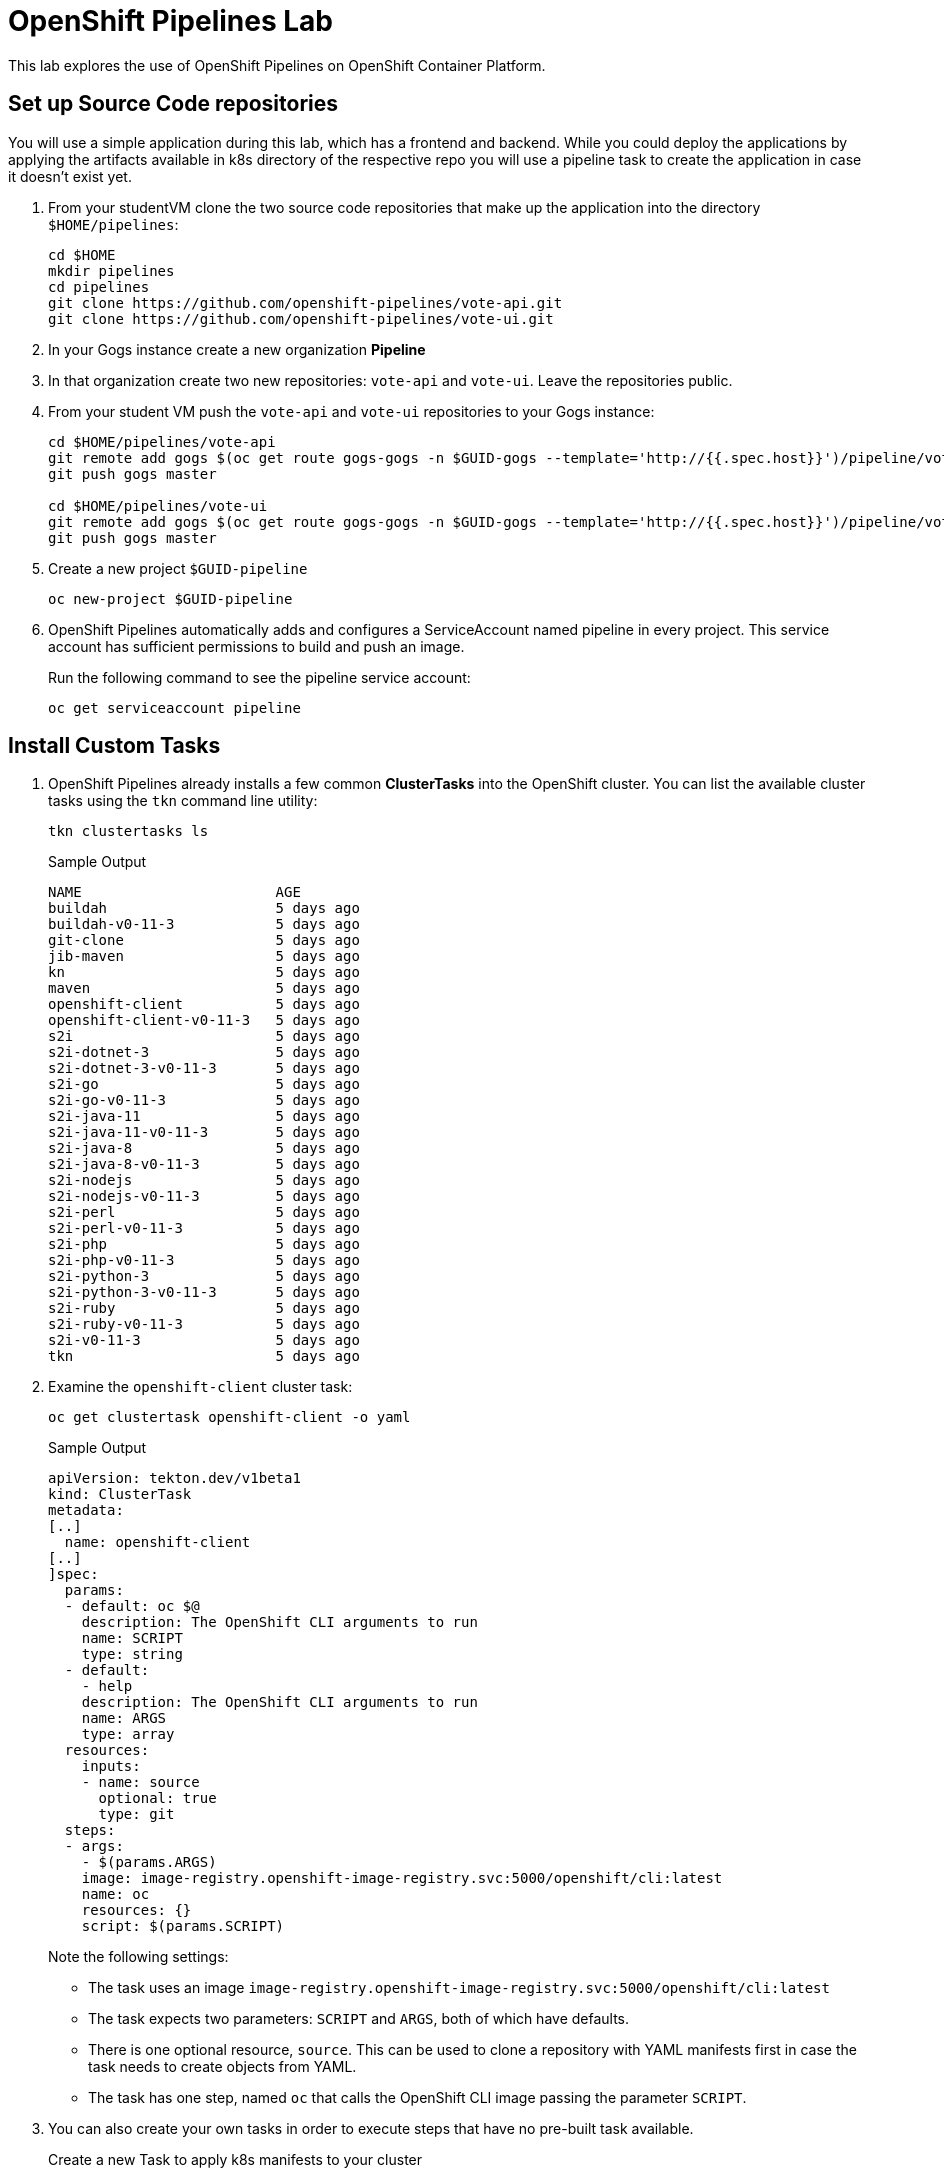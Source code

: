 = OpenShift Pipelines Lab

This lab explores the use of OpenShift Pipelines on OpenShift Container Platform.

== Set up Source Code repositories

You will use a simple application during this lab, which has a frontend and backend. While you could deploy the applications by applying the artifacts available in k8s directory of the respective repo you will use a pipeline task to create the application in case it doesn't exist yet.

. From your studentVM clone the two source code repositories that make up the application into the directory `$HOME/pipelines`:
+
[source,sh]
----
cd $HOME
mkdir pipelines
cd pipelines
git clone https://github.com/openshift-pipelines/vote-api.git
git clone https://github.com/openshift-pipelines/vote-ui.git
----

. In your Gogs instance create a new organization *Pipeline*
. In that organization create two new repositories: `vote-api` and `vote-ui`. Leave the repositories public.
. From your student VM push the `vote-api` and `vote-ui` repositories to your Gogs instance:
+
[source,sh]
----
cd $HOME/pipelines/vote-api
git remote add gogs $(oc get route gogs-gogs -n $GUID-gogs --template='http://{{.spec.host}}')/pipeline/vote-api
git push gogs master

cd $HOME/pipelines/vote-ui
git remote add gogs $(oc get route gogs-gogs -n $GUID-gogs --template='http://{{.spec.host}}')/pipeline/vote-ui
git push gogs master
----

. Create a new project `$GUID-pipeline`
+
[source,sh]
----
oc new-project $GUID-pipeline
----

. OpenShift Pipelines automatically adds and configures a ServiceAccount named pipeline in every project. This service account has sufficient permissions to build and push an image.
+
Run the following command to see the pipeline service account:
+
[source,sh]
----
oc get serviceaccount pipeline
----

== Install Custom Tasks

. OpenShift Pipelines already installs a few common *ClusterTasks* into the OpenShift cluster. You can list the available cluster tasks using the `tkn` command line utility:
+
[source,sh]
----
tkn clustertasks ls
----
+
.Sample Output
[source,texinfo]
----
NAME                       AGE
buildah                    5 days ago
buildah-v0-11-3            5 days ago
git-clone                  5 days ago
jib-maven                  5 days ago
kn                         5 days ago
maven                      5 days ago
openshift-client           5 days ago
openshift-client-v0-11-3   5 days ago
s2i                        5 days ago
s2i-dotnet-3               5 days ago
s2i-dotnet-3-v0-11-3       5 days ago
s2i-go                     5 days ago
s2i-go-v0-11-3             5 days ago
s2i-java-11                5 days ago
s2i-java-11-v0-11-3        5 days ago
s2i-java-8                 5 days ago
s2i-java-8-v0-11-3         5 days ago
s2i-nodejs                 5 days ago
s2i-nodejs-v0-11-3         5 days ago
s2i-perl                   5 days ago
s2i-perl-v0-11-3           5 days ago
s2i-php                    5 days ago
s2i-php-v0-11-3            5 days ago
s2i-python-3               5 days ago
s2i-python-3-v0-11-3       5 days ago
s2i-ruby                   5 days ago
s2i-ruby-v0-11-3           5 days ago
s2i-v0-11-3                5 days ago
tkn                        5 days ago
----

. Examine the `openshift-client` cluster task:
+
[source,sh]
----
oc get clustertask openshift-client -o yaml
----
+
.Sample Output
[source,texinfo]
----
apiVersion: tekton.dev/v1beta1
kind: ClusterTask
metadata:
[..]
  name: openshift-client
[..]
]spec:
  params:
  - default: oc $@
    description: The OpenShift CLI arguments to run
    name: SCRIPT
    type: string
  - default:
    - help
    description: The OpenShift CLI arguments to run
    name: ARGS
    type: array
  resources:
    inputs:
    - name: source
      optional: true
      type: git
  steps:
  - args:
    - $(params.ARGS)
    image: image-registry.openshift-image-registry.svc:5000/openshift/cli:latest
    name: oc
    resources: {}
    script: $(params.SCRIPT)
----
+
Note the following settings:

* The task uses an image `image-registry.openshift-image-registry.svc:5000/openshift/cli:latest`
* The task expects two parameters: `SCRIPT` and `ARGS`, both of which have defaults.
* There is one optional resource, `source`. This can be used to clone a repository with YAML manifests first in case the task needs to create objects from YAML.
* The task has one step, named `oc` that calls the OpenShift CLI image passing the parameter `SCRIPT`.

. You can also create your own tasks in order to execute steps that have no pre-built task available.
+
Create a new Task to apply k8s manifests to your cluster
+
[source,sh]
----
cat << 'EOF' >$HOME/pipelines/task_apply_manifests.yaml
apiVersion: tekton.dev/v1beta1
kind: Task
metadata:
  name: apply-manifests
spec:
  params:
  - default: k8s
    description: The directory in source that contains yaml manifests
    name: manifest_dir
    type: string
  steps:
  - args:
    - |-
      echo Applying manifests in $(params.manifest_dir) directory
      oc apply -f $(params.manifest_dir)
      echo -----------------------------------
    command:
    - /bin/bash
    - -c
    image: image-registry.openshift-image-registry.svc:5000/openshift/cli:latest
    name: apply
    resources: {}
    workingDir: $(workspaces.source.path)
  workspaces:
  - name: source
EOF
----

. Examine the task definition to understand what it does.
. Create a second task that will update the container image in a deployment:
+
[source,sh]
----
cat << 'EOF' >$HOME/pipelines/task_update_deployment.yaml
apiVersion: tekton.dev/v1beta1
kind: Task
metadata:
  name: update-deployment
spec:
  params:
  - description: The name of the deployment patch the image
    name: deployment
    type: string
  - description: The URL of the new image
    name: image
    type: string
  steps:
  - args:
    - |-
      oc patch deployment $(params.deployment) --patch='{"spec":{"template":{"spec":{
        "containers":[{
          "name": "$(params.deployment)",
          "image":"$(params.image)"
        }]
      }}}}'
    command:
    - /bin/bash
    - -c
    image: image-registry.openshift-image-registry.svc:5000/openshift/cli:latest
    name: patch
    resources: {}
EOF
----

. Once again examine the task definition to understand how it works.
. Create the two tasks:
+
[source,sh]
----
oc create -f $HOME/pipelines/task_apply_manifests.yaml
oc create -f $HOME/pipelines/task_update_deployment.yaml
----

. Validate that your tasks have been created:
+
[source,sh]
----
tkn task ls
----
+
.Sample Output
[source,texinfo]
----
NAME                AGE
apply-manifests     5 seconds ago
update-deployment   5 seconds ago
----

. Since tasks are Kubernetes resources you can also use the OpenShift CLI to validate your tasks have been created:
+
[source,sh]
----
oc get tasks
----
+
.Sample Output
[source,texinfo]
----
NAME                AGE
apply-manifests     34s
update-deployment   34s
----

== Create Pipeline

In the next section you will create a Pipeline that uses the two tasks you created as well as the common `buildah` task to build the container image for the two applications.

Pipelines, just like tasks, are designed to be reusable. You will only create one pipeline - and then use parameters to select which application to build and deploy.

Here is a diagram of the pipeline that you will create.

image::images/pipeline-diagram.png[width=100%]

In the box on the right you see the pipeline with the following steps:

* Using the `buildah` task clone the source code from Gogs, build the container image and push it to the OpenShift registry
* Apply the Kubernetes manifests from the source code repository to create / update the application
* Update the Deployment to use the recently built container image (which will trigger a redeploy of the application)

. Create the Pipeline
+
[source,sh]
----
cat << 'EOF' >$HOME/pipelines/pipeline.yaml
apiVersion: tekton.dev/v1beta1
kind: Pipeline
metadata:
  name: build-and-deploy
spec:
  workspaces:
  - name: shared-workspace
    description: The git repo will be cloned into this workspace.
  params:
  - name: git-url
    type: string
    description: URL of the git repository
  - name: git-revision
    description: revision to be used from repo of the code for deployment
    type: string
    default: ""
  - name: image-url
    type: string
    description: URL of the container image
  - name: deployment-name
    type: string
    description: name of the deployment to be patched
  tasks:
  - name: fetch-repository
    taskRef:
      name: git-clone
      kind: ClusterTask
    workspaces:
    - name: output
      workspace: shared-workspace
    params:
    - name: url
      value: $(params.git-url)
    - name: subdirectory
      value: ""
    - name: deleteExisting
      value: "true"
    - name: revision
      value: $(params.git-revision)
  - name: build-image
    taskRef:
      name: buildah
      kind: ClusterTask
    workspaces:
    - name: source
      workspace: shared-workspace
    params:
    - name: TLSVERIFY
      value: "false"
    - name: IMAGE
      value: $(params.image-url)
    runAfter:
    - fetch-repository
  - name: apply-manifests
    taskRef:
      name: apply-manifests
    workspaces:
    - name: source
      workspace: shared-workspace
    runAfter:
    - build-image
  - name: update-deployment
    taskRef:
      name: update-deployment
    params:
    - name: deployment
      value: $(params.deployment-name)
    - name: image
      value: $(params.image-url)
    runAfter:
    - apply-manifests
EOF
----

. Examine the pipeline and note the following:
.. You defined three parameters: a git repository URL, an image URL, and a deployment name
.. You might have noticed that there are no references to the actual git repository or image registry in the pipeline. That's because pipeline in Tekton are designed to be generic and re-usable across environments and stages through the application's lifecycle. Pipelines abstract away the specifics of the git source repository and image to be produced as parameters.
.. There are three tasks listed, with their inputs
.. The execution order of task is determined by dependencies that are defined between the tasks via inputs and outputs as well as explicit orders that are defined via runAfter.

. Create the pipeline:
+
[source,sh]
----
oc create -f $HOME/pipelines/pipeline.yaml
----

. Check that the pipeline has been created:
+
[source,sh]
----
tkn pipeline ls
----
+
.Sample Output
[source,texinfo]
----
NAME               AGE              LAST RUN   STARTED   DURATION   STATUS
build-and-deploy   37 seconds ago   ---        ---       ---        ---
----

== Validate the Pipeline in the OpenShift Console

The OpenShift Pipelines Operator has also created a new section in the OpenShift Console to create, update and view pipelines. In this section you examine the pipeline from the web console.

. Log into the OpenShift Web Console
. Switch your perspective to the *Developer* perspective
. Make sure you are in *your* project, `$GUID-pipeline`
. Navigate to `Pipelines` on the left.
. Explore your pipeline.
. When you are finished leave the OpenShift web console open. You will use the Pipelines view in the Web Console in the next section to follow the execution of your pipeline.

== Execute the Pipeline

Before you can execute your pipeline you have to create the inputs and outputs for your pipelines. These are defined in `PipelineResource` objects.

. Create a pipeline run template for the `vote-ui` application:
+
[source,sh]
----
export GOGS_ROUTE=$(oc get route gogs-gogs -n $GUID-gogs --template='http://{{.spec.host}}')

echo "
apiVersion: tekton.dev/v1beta1
kind: PipelineRun
metadata:
  generateName: build-and-deploy-run-
spec:
  params:
  - name: git-url
    value: ${GOGS_ROUTE}/Pipeline/vote-ui.git
  - name: image-url
    value: image-registry.openshift-image-registry.svc:5000/$GUID-pipeline/vote-ui:latest
  - name: deployment-name
    value: vote-ui
  pipelineRef:
    name: build-and-deploy
  workspaces:
  - name: shared-workspace
    volumeClaimTemplate:
      spec:
        accessModes:
          - ReadWriteOnce
        resources:
          requests:
            storage: 50Mi
" >$HOME/pipelines/pr_vote_ui.yaml
----

. Create another pipeline run template for the `vote-api` application:
+
[source,sh]
----
echo "
apiVersion: tekton.dev/v1beta1
kind: PipelineRun
metadata:
  generateName: build-and-deploy-run-
spec:
  params:
  - name: git-url
    value: ${GOGS_ROUTE}/Pipeline/vote-api.git
  - name: image-url
    value: image-registry.openshift-image-registry.svc:5000/$GUID-pipeline/vote-api:latest
  - name: deployment-name
    value: vote-api
  pipelineRef:
    name: build-and-deploy
  workspaces:
  - name: shared-workspace
    volumeClaimTemplate:
      spec:
        accessModes:
          - ReadWriteOnce
        resources:
          requests:
            storage: 50Mi
" >$HOME/pipelines/pr_vote_api.yaml
----

. You are now ready to run your pipeline for the first time.
+
Create a `PipelineRun` by importing the `vote-api` pipeline run template we created earlier:
+
[source,sh]
----
oc create -f $HOME/pipelines/pr_vote_api.yaml
----
+
.Sample Output
[source,texinfo]
----
Pipelinerun started: build-and-deploy-run-l52wd

In order to track the pipelinerun progress run:
tkn pipelinerun logs build-and-deploy-run-l52wd -f -n a4c4-pipeline
----

. Validate that your pipeline is running (you can also check the OpenShift web console):
+
[source,sh]
----
tkn pipeline list
----
+
.Sample Output
[source,texinfo]
----
NAME               AGE              LAST RUN                     STARTED          DURATION   STATUS
build-and-deploy   21 minutes ago   build-and-deploy-run-wj26p   19 seconds ago   ---        Running
----

. Follow the logs of the pipeline (if you have more than one pipeline running tkn will ask you for which pipeline run you want to tail the logs):
+
[source,sh]
----
tkn pipeline logs -f 
----
+
.Sample Output
[source,texinfo]
----
[build-image : git-source-api-repo-6gtwh] {"level":"info","ts":1591297908.8857565,"caller":"git/git.go:105","msg":"Successfully cloned http://gogs-gogs-a4c4-gogs.apps.cluster-navilt.navilt.example.opentlc.com/Pipeline/vote-api.git @ master in path /workspace/source"}
[build-image : git-source-api-repo-6gtwh] {"level":"warn","ts":1591297908.885824,"caller":"git/git.go:152","msg":"Unexpected error: creating symlink: symlink /tekton/home/.ssh /root/.ssh: file exists"}

[...]

[build-image : build] STEP 1: FROM golang:alpine AS builder
[build-image : build] Getting image source signatures

[...]

build-image : push] Getting image source signatures
[build-image : push] Copying blob sha256:2da4a4a49c06b6400fd23a96be0d9b90cc0bf2341303aac1f015afe4882f9157

[...]

[apply-manifests : git-source-api-repo-ckx7l] {"level":"info","ts":1591297959.729658,"caller":"git/git.go:105","msg":"Successfully cloned http://gogs-gogs-a4c4-gogs.apps.cluster-navilt.navilt.example.opentlc.com/Pipeline/vote-api.git @ master in path /workspace/source"}
[apply-manifests : git-source-api-repo-ckx7l] {"level":"info","ts":1591297959.7956636,"caller":"git/git.go:133","msg":"Successfully initialized and updated submodules in path /workspace/source"}

[apply-manifests : apply] Applying manifests in k8s directory
[apply-manifests : apply] deployment.apps/vote-api created
[apply-manifests : apply] service/vote-api created
[apply-manifests : apply] -----------------------------------

[update-deployment : patch] deployment.apps/vote-api patched
----

. Once the pipeline finishes double check that your application is running:
+
[source,sh]
----
oc get pod
----
+
.Sample Output
[source,texinfo,options="nowrap"]
----
NAME                                                           READY   STATUS      RESTARTS   AGE
build-and-deploy-run-wj26p-apply-manifests-895lv-pod-d88zs     0/2     Completed   0          119s
build-and-deploy-run-wj26p-build-image-s6l7t-pod-st6gr         0/5     Completed   0          3m24s
build-and-deploy-run-wj26p-update-deployment-k8cbs-pod-bqpxj   0/1     Completed   0          99s
vote-api-68d8d7fdb-w9vjw                                       1/1     Running     0          92s
----
+
Note the following:

* Your `vote-api` pod is now running
* You have three other, completed, pods. These were the three tasks in your pipeline: *build image*, *apply manifests* and *update deployment*.
* The tasks get executed as pods - and each step in a task gets executed in its own container. You can tell that the *build image* task had 5 steps.

. Now build the second application. You will use the exact same pipeline - but with different inputs (resources and parameters):
+
[source,sh]
----
oc create -f $HOME/pipelines/pr_vote_ui.yaml
----
+
.Sample Output
[source,texinfo]
----
Pipelinerun started: build-and-deploy-run-b8rw8

In order to track the pipelinerun progress run:
tkn pipelinerun logs build-and-deploy-run-b8rw8 -f -n a4c4-pipeline
----

. Once again tail the logs of your pipeline run.
. Once the pipeline run has finished double check that your second application is running as well:
+
[source,sh]
----
oc get pod
----
+
.Sample Output
[source,texinfo]
----
NAME                                                           READY   STATUS        RESTARTS   AGE
build-and-deploy-run-b8rw8-apply-manifests-h9xzb-pod-9h74n     0/2     Completed     0          42s
build-and-deploy-run-b8rw8-build-image-8gmtt-pod-95cjm         0/5     Completed     0          105s
build-and-deploy-run-b8rw8-update-deployment-fh5xk-pod-hhc9f   0/1     Completed     0          15s
build-and-deploy-run-wj26p-apply-manifests-895lv-pod-d88zs     0/2     Completed     0          6m47s
build-and-deploy-run-wj26p-build-image-s6l7t-pod-st6gr         0/5     Completed     0          8m12s
build-and-deploy-run-wj26p-update-deployment-k8cbs-pod-bqpxj   0/1     Completed     0          6m27s
vote-api-68d8d7fdb-w9vjw                                       1/1     Running       0          6m20s
vote-ui-c867566c5-6jx7j                                        1/1     Running       0          8s
----
+
You see the pods that made up the second pipeline run. And you see the `vote-ui` pod.

. Retrieve the route to your application:
+
[source,sh]
----
oc get route vote-ui --template='http://{{.spec.host}}'
----
+
.Sample Output
[source,texinfo]
----
http://vote-ui-a4c4-pipeline.apps.cluster-navilt.navilt.example.opentlc.com
----

. In your web browser navigate to the route to see the application in action.

== Adding Triggers to your Pipeline

Triggers enable us to configure pipelines to respond to external events (github push events, pull requests etc).

Adding triggering support requires the creation of a *TriggerTemplate*, *TriggerBinding*, and an *EventListener* in our project.

A trigger template is a template for newly created resources. It supports parameters to create specific pipeline resources and pipeline runs. The parameters are later set via a trigger binding.

. Create a trigger template called `vote-app`:
+
[source,sh]
----
cat << 'EOF' >$HOME/pipelines/trigger_template.yaml
apiVersion: triggers.tekton.dev/v1alpha1
kind: TriggerTemplate
metadata:
  name: vote-app
spec:
  params:
  - name: git-repo-url
    description: The git repository url
  - name: git-revision
    description: The git revision
    default: master
  - name: git-repo-name
    description: The name of the deployment to be created / patched
  resourceTemplates:
  - apiVersion: tekton.dev/v1beta1
    kind: PipelineRun
    metadata:
      name: build-deploy-$(params.git-repo-name)-$(uid)
    spec:
      serviceAccountName: pipeline
      pipelineRef:
        name: build-and-deploy
      params:
      - name: git-url
        value: $(params.git-repo-url)
      - name: git-revision
        value: $(params.git-revision)
      - name: image-url
        value: image-registry.openshift-image-registry.svc:5000/GUID-pipeline/$(params.git-repo-name):latest
      - name: deployment-name
        value: $(params.git-repo-name)
      workspaces:
      - name: shared-workspace
        volumeClaimTemplate:
          spec:
            accessModes:
            - ReadWriteOnce
            resources:
              requests:
                storage: 50Mi
EOF
----
+
Note the following in this template:

* The trigger template is generic. You can use the same trigger template for the `vote-api` and `vote-ui` applications.
* The template expects three parameters: `git-repo-url`, `git-revision` and `git-repo-name`. These parameters will be set by the trigger binding that we will create next.
* It creates two pipeline resources, one of type git that points to the repository that triggered the event. The other one points to the container image to be built (which has the same name as your repository)
* It creates a pipeline run that uses the generic pipeline `build-and-deploy` and binds the newly created resources for our repo and image.
* Finally it sets the `deployment-name` variable to the name of the repository that triggered the build.

. Replace the GUID placeholder in the file with your actual GUID:
+
[source,sh]
----
sed -i "s/GUID/${GUID}/g" $HOME/pipelines/trigger_template.yaml
----

. A trigger binding is a map that enables you to capture fields from an event and store them as parameters, and replace them in a trigger template whenever an event occurs.

. Every time the event is triggered Gogs will call the URL of your event listener and pass information via JSON data.
+
Examine an example JSON payload from Gogs:
+
[source,sh]
----
{
  "ref": "refs/heads/master",
  "before": "ff6292bba87d7858b02d92e12c6ba4a6474ce8aa",
  "after": "709dcb4f1564f85303528a80dcf3110122bc5ffb",
  "compare_url": "https://gogs-gogs-a4c4-gogs.apps.cluster-navilt.navilt.example.opentlc.com/Pipeline/vote-ui/compare/ff6292bba87d7858b02d92e12c6ba4a6474ce8aa...709dcb4f1564f85303528a80dcf3110122bc5ffb",
  "commits": [
    {
      "id": "709dcb4f1564f85303528a80dcf3110122bc5ffb",
      "message": "Added line to README\n",
      "url": "https://gogs-gogs-a4c4-gogs.apps.cluster-navilt.navilt.example.opentlc.com/Pipeline/vote-ui/commit/709dcb4f1564f85303528a80dcf3110122bc5ffb",
      "author": {
        "name": "GTPE Student",
        "email": "wkulhane-redhat.com@studentvm.a4c4.internal",
        "username": ""
      },
      "committer": {
        "name": "GTPE Student",
        "email": "wkulhane-redhat.com@studentvm.a4c4.internal",
        "username": ""
      },
      "added": [],
      "removed": [],
      "modified": [
        "README.md"
      ],
      "timestamp": "2020-06-04T19:52:34Z"
    }
  ],
  "repository": {
    "id": 2,
    "owner": {
      "id": 2,
      "username": "Pipeline",
      "login": "Pipeline",
      "full_name": "",
      "email": "",
      "avatar_url": "https://gogs-gogs-a4c4-gogs.apps.cluster-navilt.navilt.example.opentlc.com/avatars/2"
    },
    "name": "vote-ui",
    "full_name": "Pipeline/vote-ui",
    "description": "",
    "private": false,
    "fork": false,
    "parent": null,
    "empty": false,
    "mirror": false,
    "size": 161792,
    "html_url": "https://gogs-gogs-a4c4-gogs.apps.cluster-navilt.navilt.example.opentlc.com/Pipeline/vote-ui",
    "ssh_url": "gogs@localhost:Pipeline/vote-ui.git",
    "clone_url": "https://gogs-gogs-a4c4-gogs.apps.cluster-navilt.navilt.example.opentlc.com/Pipeline/vote-ui.git",
    "website": "",
    "stars_count": 0,
    "forks_count": 0,
    "watchers_count": 2,
    "open_issues_count": 0,
    "default_branch": "master",
    "created_at": "2020-06-04T17:24:42Z",
    "updated_at": "2020-06-04T19:44:36Z"
  },
  "pusher": {
    "id": 1,
    "username": "wkulhanek",
    "login": "wkulhanek",
    "full_name": "",
    "email": "wkulhane@redhat.com",
    "avatar_url": "https://secure.gravatar.com/avatar/fb292409503d54632215e5c109f4ede4"
  },
  "sender": {
    "id": 1,
    "username": "wkulhanek",
    "login": "wkulhanek",
    "full_name": "",
    "email": "wkulhane@redhat.com",
    "avatar_url": "https://secure.gravatar.com/avatar/fb292409503d54632215e5c109f4ede4"
  }
}
----
+
* You will need the following values from the payload - `body` is the top level path to be used in path queries:
** URL of the repository (because the task will need to clone the repository): `body.repository.html_url`
** Commit ID (because that is the exact version of the repository to be checked out): `body.after`
** Name of the repository (because that maps onto the image name as well as the application name): `body.repository.name`
. Create a trigger binding:
+
[source,sh]
----
cat << 'EOF' >$HOME/pipelines/trigger_binding.yaml
apiVersion: triggers.tekton.dev/v1alpha1
kind: TriggerBinding
metadata:
  name: vote-app
spec:
  params:
  - name: git-repo-url
    value: $(body.repository.html_url)
  - name: git-repo-name
    value: $(body.repository.name)
  - name: git-revision
    value: $(body.after)
EOF
----
+
The exact variables for the values that we need can be found by examining the event payload (eg: GitHub events). In this example we set the parameter `git-repo-url` to the value `body.repository.html_url` from the JSON payload. Compare the rest of the fields to the example payload from above.

. An event listener sets up a service and listens for events. It also connects a trigger template to a trigger binding.
+
Create the event listener:
+
[source,sh]
----
cat << 'EOF' >$HOME/pipelines/event_listener.yaml
apiVersion: triggers.tekton.dev/v1alpha1
kind: EventListener
metadata:
  name: vote-app
spec:
  serviceAccountName: pipeline
  triggers:
    - template:
        name: vote-app
      bindings:
        - ref: vote-app
EOF
----
+
Notice how the Event Listener uses the trigger binding `vote-app` and the trigger template `vote-app`. This means that every time an event is received the trigger template `vote-app` is being instantiated with the values from the trigger binding. And this creates both the pipeline resources as well as the pipeline run.

. Now create the trigger template, trigger binding and event listener:
+
[source,sh]
----
oc create -f $HOME/pipelines/trigger_template.yaml
oc create -f $HOME/pipelines/trigger_binding.yaml
oc create -f $HOME/pipelines/event_listener.yaml
----

. Validate that the event listener has indeed created a service:
+
[source,sh]
----
oc get svc
----
+
.Sample Output
[source,texinfo]
----
NAME          TYPE        CLUSTER-IP       EXTERNAL-IP   PORT(S)          AGE
el-vote-app   ClusterIP   172.30.171.242   <none>        8080/TCP         3s
vote-api      ClusterIP   172.30.96.18     <none>        9000/TCP         22m
vote-ui       NodePort    172.30.8.124     <none>        8080:30183/TCP   16m
----

. Expose the event listener service as a route so that it can be called from outside of the OpenShift Cluster (even though we could have used the service because Gogs is on the same cluster as the pipeline):
+
[source,sh]
----
oc expose svc el-vote-app
----

. Retrieve the URL for the event listener:
+
[source,sh]
----
oc get route el-vote-app --template='http://{{.spec.host}}'
----
+
.Sample Output
[source,texinfo]
----
http://el-vote-app-a4c4-pipeline.apps.cluster-navilt.navilt.example.opentlc.com
----

== Set up Web Hook in Gogs

Now that everything is prepared on the OpenShift pipelines side it is time to configure Gogs to call the web hook whenever code gets pushed into the repository.

. Log back into your Gogs instance
. Navigate to the `vote-ui` repository.
. Click *Settings* to configure the repository
. Click *Webhooks* in the navigation area on the left
. Click the blue *Add Webhook* button and select *Gogs* as the type of Web Hook to create.
.. Use the route of your event listener as the *Payload URL*
.. Leave Content Type as *application/json*
.. And set the secret to whatever you like, e.g. *12345678*
.. Click the green *Add Webhook* button to finish.

== Trigger Web Hook

You will now make a change to the repository on your student VM and push that change to the repository. This push will trigger the webhook and therefore start another pipeline run.

. Switch to your `vote-ui` directory:
+
[source,sh]
----
cd $HOME/pipelines/vote-ui
----

. Add a line to your *README.md* file:
+
[source,sh]
----
echo "Added a line to the README" >> ./README.md
----

. Commit and push the file to the repo:
+
[source,sh]
----
git commit -m "Added line to README" README.md
git push gogs
----

. Check that your pipeline is running:
+
[source,sh]
----
tkn pipelines ls
----
+
.Sample Output
[source,texinfo]
----
NAME               AGE          LAST RUN                     STARTED          DURATION   STATUS
build-and-deploy   1 hour ago   build-deploy-vote-ui-jqzd4   39 seconds ago   ---        Running
----
+
[TIP]
If your pipeline is not running after a few seconds you can check the pod logs of your event listener pod to see if there are any error messages - for example mismatched variables.

. Back in Gogs navigate back to your web hooks page where you can see *Recent Deliveries*. If you click on the blue line it will open details on the request - including the full JSON payload. This can be useful for debugging and examining what fields are available for you to use in your trigger binding.

== Wrapup

You have created a simple, three step, pipeline using one existing and two custom tasks.

You tested the generic pipeline by adding pipeline resources and using these pipeline resources in a pipeline run to execute your generic pipeline twice - for two different applications from two different repositories

And finally you set up triggering so that every push to the repository will trigger a Pipeline Run.
